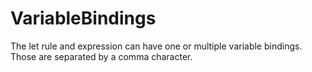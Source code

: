 #+options: toc:nil

* VariableBindings

The let rule and expression can have one or multiple variable bindings. Those are separated by a comma character.